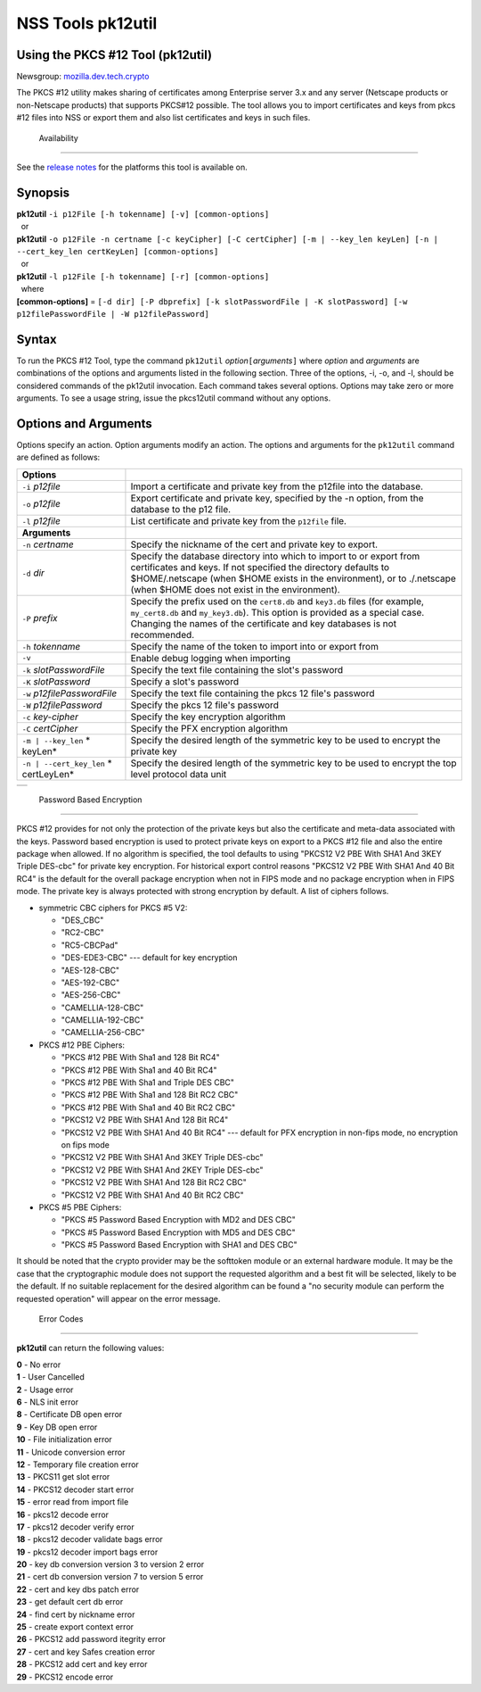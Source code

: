 ==================
NSS Tools pk12util
==================
.. _Using_the_PKCS_12_Tool_(pk12util):

Using the PKCS #12 Tool (pk12util)
----------------------------------

Newsgroup:
`mozilla.dev.tech.crypto <news://news.mozilla.org/mozilla.dev.tech.crypto>`__

The PKCS #12 utility makes sharing of certificates among Enterprise
server 3.x and any server (Netscape products or non-Netscape products)
that supports PKCS#12 possible. The tool allows you to import
certificates and keys from pkcs #12 files into NSS or export them and
also list certificates and keys in such files.

.. _Availability_2:

 Availability
------------

See the `release notes <../release_notes.html>`__ for the platforms this
tool is available on.

.. _Synopsis:

Synopsis
--------

| **pk12util** ``-i p12File [-h tokenname] [-v] [common-options]``
|   or
| **pk12util**
  ``-o p12File -n certname [-c keyCipher] [-C certCipher] [-m | --key_len keyLen] [-n | --cert_key_len certKeyLen] [common-options]``
|   or
| **pk12util** ``-l p12File [-h tokenname] [-r] [common-options]``
|   where
| **[common-options]** =
  ``[-d dir] [-P dbprefix] [-k slotPasswordFile | -K slotPassword] [-w p12filePasswordFile | -W p12filePassword]``

.. _Syntax:

Syntax
------

To run the PKCS #12 Tool, type the command ``pk12util``
*option*\ ``[``\ *arguments*\ ``]`` where *option* and *arguments* are
combinations of the options and arguments listed in the following
section. Three of the options, -i, -o, and -l, should be considered
commands of the pk12util invocation. Each command takes several options.
Options may take zero or more arguments. To see a usage string, issue
the pkcs12util command without any options.

.. _Options_and_Arguments:

Options and Arguments
---------------------

Options specify an action. Option arguments modify an action. The
options and arguments for the ``pk12util`` command are defined as
follows:

+-----------------------------------+-----------------------------------+
| **Options**                       |                                   |
+-----------------------------------+-----------------------------------+
| ``-i`` *p12file*                  | Import a certificate and private  |
|                                   | key from the p12file into the     |
|                                   | database.                         |
+-----------------------------------+-----------------------------------+
| ``-o`` *p12file*                  | Export certificate and private    |
|                                   | key, specified by the -n option,  |
|                                   | from the database to the p12      |
|                                   | file.                             |
+-----------------------------------+-----------------------------------+
| ``-l`` *p12file*                  | List certificate and private key  |
|                                   | from the ``p12file`` file.        |
+-----------------------------------+-----------------------------------+
| **Arguments**                     |                                   |
+-----------------------------------+-----------------------------------+
| ``-n`` *certname*                 | Specify the nickname of the cert  |
|                                   | and private key to export.        |
+-----------------------------------+-----------------------------------+
| ``-d`` *dir*                      | Specify the database directory    |
|                                   | into which to import to or export |
|                                   | from certificates and keys. If    |
|                                   | not specified the directory       |
|                                   | defaults to $HOME/.netscape (when |
|                                   | $HOME exists in the environment), |
|                                   | or to ./.netscape (when $HOME     |
|                                   | does not exist in the             |
|                                   | environment).                     |
+-----------------------------------+-----------------------------------+
| ``-P`` *prefix*                   | Specify the prefix used on the    |
|                                   | ``cert8.db`` and ``key3.db``      |
|                                   | files (for example,               |
|                                   | ``my_cert8.db`` and               |
|                                   | ``my_key3.db``). This option is   |
|                                   | provided as a special case.       |
|                                   | Changing the names of the         |
|                                   | certificate and key databases is  |
|                                   | not recommended.                  |
+-----------------------------------+-----------------------------------+
| ``-h`` *tokenname*                | Specify the name of the token to  |
|                                   | import into or export from        |
+-----------------------------------+-----------------------------------+
| ``-v``                            | Enable debug logging when         |
|                                   | importing                         |
+-----------------------------------+-----------------------------------+
| ``-k`` *slotPasswordFile*         | Specify the text file containing  |
|                                   | the slot's password               |
+-----------------------------------+-----------------------------------+
| ``-K`` *slotPassword*             | Specify a slot's password         |
+-----------------------------------+-----------------------------------+
| ``-w`` *p12filePasswordFile*      | Specify the text file containing  |
|                                   | the pkcs 12 file's password       |
+-----------------------------------+-----------------------------------+
| ``-W`` *p12filePassword*          | Specify the pkcs 12 file's        |
|                                   | password                          |
+-----------------------------------+-----------------------------------+
| ``-c`` *key-cipher*               | Specify the key encryption        |
|                                   | algorithm                         |
+-----------------------------------+-----------------------------------+
| ``-C`` *certCipher*               | Specify the PFX encryption        |
|                                   | algorithm                         |
+-----------------------------------+-----------------------------------+
| ``-m | --key_len`` *              | Specify the desired length of the |
| keyLen*                           | symmetric key to be used to       |
|                                   | encrypt the private key           |
+-----------------------------------+-----------------------------------+
| ``-n | --cert_key_len`` *         | Specify the desired length of the |
| certLeyLen*                       | symmetric key to be used to       |
|                                   | encrypt the top level protocol    |
|                                   | data unit                         |
+-----------------------------------+-----------------------------------+

+---+
|   |
+---+

.. _Password_Based_Encryption:

 Password Based Encryption
-------------------------

PKCS #12 provides for not only the protection of the private keys but
also the certificate and meta-data associated with the keys. Password
based encryption is used to protect private keys on export to a PKCS #12
file and also the entire package when allowed. If no algorithm is
specified, the tool defaults to using "PKCS12 V2 PBE With SHA1 And 3KEY
Triple DES-cbc" for private key encryption. For historical export
control reasons "PKCS12 V2 PBE With SHA1 And 40 Bit RC4" is the default
for the overall package encryption when not in FIPS mode and no package
encryption when in FIPS mode. The private key is always protected with
strong encryption by default. A list of ciphers follows.

-  symmetric CBC ciphers for PKCS #5 V2:

   -  "DES_CBC"
   -  "RC2-CBC"
   -  "RC5-CBCPad"
   -  "DES-EDE3-CBC"
      --- default for key encryption
   -  "AES-128-CBC"
   -  "AES-192-CBC"
   -  "AES-256-CBC"
   -  "CAMELLIA-128-CBC"
   -  "CAMELLIA-192-CBC"
   -  "CAMELLIA-256-CBC"

-  PKCS #12 PBE Ciphers:

   -  "PKCS #12 PBE With Sha1 and 128 Bit RC4"
   -  "PKCS #12 PBE With Sha1 and 40 Bit RC4"
   -  "PKCS #12 PBE With Sha1 and Triple DES CBC"
   -  "PKCS #12 PBE With Sha1 and 128 Bit RC2 CBC"
   -  "PKCS #12 PBE With Sha1 and 40 Bit RC2 CBC"
   -  "PKCS12 V2 PBE With SHA1 And 128 Bit RC4"
   -  "PKCS12 V2 PBE With SHA1 And 40 Bit RC4"
      --- default for PFX encryption in non-fips mode, no encryption on
      fips mode
   -  "PKCS12 V2 PBE With SHA1 And 3KEY Triple DES-cbc"
   -  "PKCS12 V2 PBE With SHA1 And 2KEY Triple DES-cbc"
   -  "PKCS12 V2 PBE With SHA1 And 128 Bit RC2 CBC"
   -  "PKCS12 V2 PBE With SHA1 And 40 Bit RC2 CBC"

-  PKCS #5 PBE Ciphers:

   -  "PKCS #5 Password Based Encryption with MD2 and DES CBC"
   -  "PKCS #5 Password Based Encryption with MD5 and DES CBC"
   -  "PKCS #5 Password Based Encryption with SHA1 and DES CBC"

It should be noted that the crypto provider may be the softtoken module
or an external hardware module. It may be the case that the
cryptographic module does not support the requested algorithm and a best
fit will be selected, likely to be the default. If no suitable
replacement for the desired algorithm can be found a "no security module
can perform the requested operation" will appear on the error message.

.. _Error_Codes:

 Error Codes
-----------

**pk12util** can return the following values:

| **0** - No error
| **1** - User Cancelled
| **2** - Usage error
| **6** - NLS init error
| **8** - Certificate DB open error
| **9** - Key DB open error
| **10** - File initialization error
| **11** - Unicode conversion error
| **12** - Temporary file creation error
| **13** - PKCS11 get slot error
| **14** - PKCS12 decoder start error
| **15** - error read from import file
| **16** - pkcs12 decode error
| **17** - pkcs12 decoder verify error
| **18** - pkcs12 decoder validate bags error
| **19** - pkcs12 decoder import bags error
| **20** - key db conversion version 3 to version 2 error
| **21** - cert db conversion version 7 to version 5 error
| **22** - cert and key dbs patch error
| **23** - get default cert db error
| **24** - find cert by nickname error
| **25** - create export context error
| **26** - PKCS12 add password itegrity error
| **27** - cert and key Safes creation error
| **28** - PKCS12 add cert and key error
| **29** - PKCS12 encode error